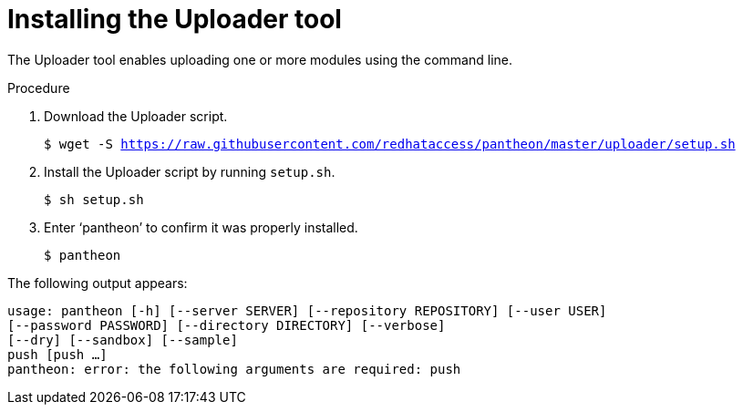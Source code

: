 // This module should not be published. For now the Uploader tool is not being used.

[id="installing-uploader-tool_{context}"]

= Installing the Uploader tool

The Uploader tool enables uploading one or more modules using the command line.

.Procedure

. Download the Uploader script.
+
[options="nowrap" subs="normal"]
----
$ wget -S https://raw.githubusercontent.com/redhataccess/pantheon/master/uploader/setup.sh
----
. Install the Uploader script by running `setup.sh`.
+
[options="nowrap" subs="normal"]
----
$ sh setup.sh
----
. Enter ‘pantheon’ to confirm it was properly installed.
+
[options="nowrap" subs="normal"]
----
$ pantheon
----

The following output appears:
[options="nowrap" subs="normal"]
----
usage: pantheon [-h] [--server SERVER] [--repository REPOSITORY] [--user USER]
[--password PASSWORD] [--directory DIRECTORY] [--verbose]
[--dry] [--sandbox] [--sample]
push [push ...]
pantheon: error: the following arguments are required: push
----
